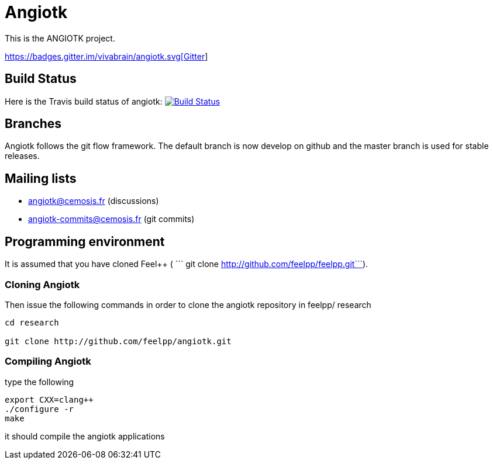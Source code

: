 Angiotk
======

This is the ANGIOTK project.

https://gitter.im/vivabrain/angiotk?utm_source=badge&utm_medium=badge&utm_campaign=pr-badge[https://badges.gitter.im/vivabrain/angiotk.svg[Gitter]]

## Build Status

Here is the Travis build status of angiotk:
https://magnum.travis-ci.com/feelpp/angiotk[image://magnum.travis-ci.com/feelpp/angiotk.svg?token=Bxps8gX6edMDEv345qns[Build Status]]

## Branches

Angiotk follows the git flow framework. The default branch is now develop on github and
the master branch is used for stable releases.

## Mailing lists

 - angiotk@cemosis.fr  (discussions)

 - angiotk-commits@cemosis.fr (git commits)

## Programming environment

It is assumed that you have cloned Feel++ ( ``` git clone http://github.com/feelpp/feelpp.git```).

### Cloning Angiotk

Then issue the following commands in order to clone the angiotk repository in feelpp/ research

----
cd research

git clone http://github.com/feelpp/angiotk.git
----

### Compiling Angiotk

type the following

----
export CXX=clang++
./configure -r 
make 
----

it should compile the angiotk applications



